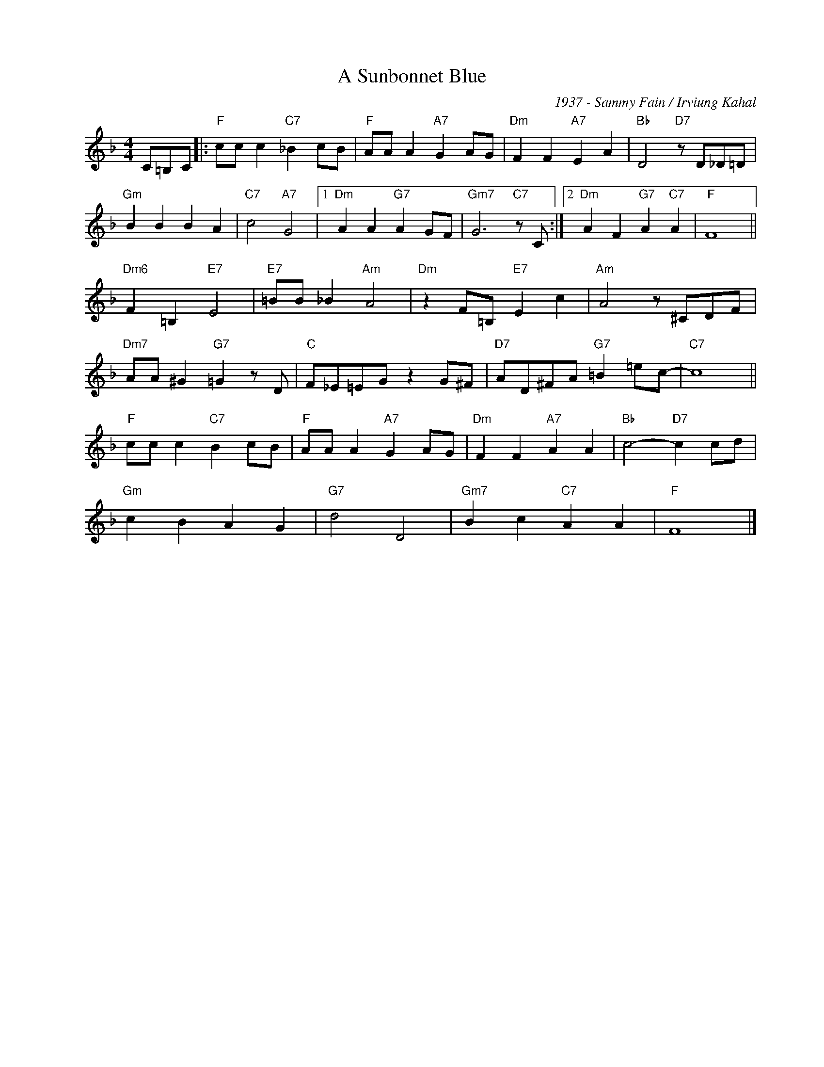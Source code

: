 X:1
T:A Sunbonnet Blue
C:1937 - Sammy Fain / Irviung Kahal
Z:www.realbook.site
L:1/8
M:4/4
I:linebreak $
K:F
V:1 treble nm=" " snm=" "
V:1
 C=B,C |:"F" cc c2"C7" _B2 cB |"F" AA A2"A7" G2 AG |"Dm" F2 F2"A7" E2 A2 |"Bb" D4"D7" z D_D=D |$ %5
"Gm" B2 B2 B2 A2 |"C7" c4"A7" G4 |1"Dm" A2 A2"G7" A2 GF |"Gm7" G6"C7" z C :|2 %9
"Dm" A2 F2"G7" A2"C7" A2 |"F" F8 ||$"Dm6" F2 =B,2"E7" E4 |"E7" =BB _B2"Am" A4 | %13
"Dm" z2 F=B,"E7" E2 c2 |"Am" A4 z ^CDF |$"Dm7" AA ^G2"G7" =G2 z D |"C" F_E=EG z2 G^F | %17
"D7" AD^FA"G7" =B2 =ec- |"C7" c8 ||$"F" cc c2"C7" B2 cB |"F" AA A2"A7" G2 AG | %21
"Dm" F2 F2"A7" A2 A2 |"Bb" c4-"D7" c2 cd |$"Gm" c2 B2 A2 G2 |"G7" d4 D4 |"Gm7" B2 c2"C7" A2 A2 | %26
"F" F8 |] %27

